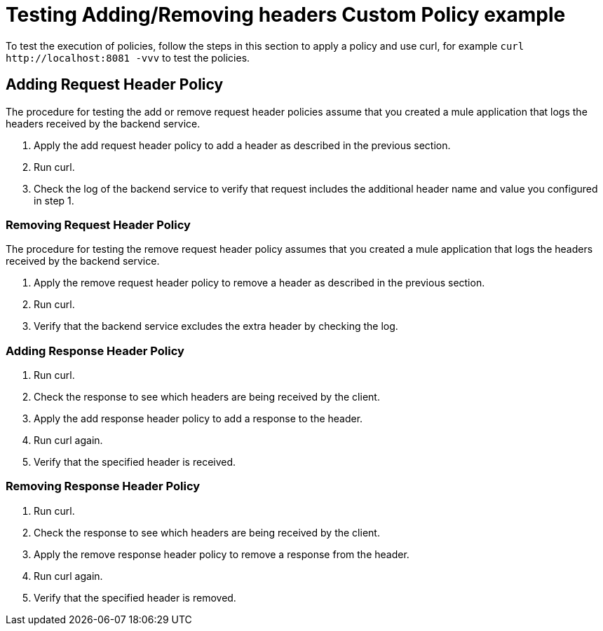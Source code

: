 = Testing Adding/Removing headers Custom Policy example

To test the execution of policies, follow the steps in this section to apply a policy and use curl, for example `curl` `+http://localhost:8081 -vvv+` to test the policies.

== Adding Request Header Policy

The procedure for testing the add or remove request header policies assume that you created a mule application that logs the headers received by the backend service.

. Apply the add request header policy to add a header as described in the previous section.
. Run curl.
. Check the log of the backend service to verify that request includes the additional header name and value you configured in step 1.


=== Removing Request Header Policy

The procedure for testing the remove request header policy assumes that you created a mule application that logs the headers received by the backend service.

. Apply the remove request header policy to remove a header as described in the previous section.
. Run curl.
. Verify that the backend service excludes the extra header by checking the log.


=== Adding Response Header Policy

. Run curl.
. Check the response to see which headers are being received by the client.
. Apply the add response header policy to add a response to the header.
. Run curl again.
. Verify that the specified header is received.

=== Removing Response Header Policy

. Run curl.
. Check the response to see which headers are being received by the client.
. Apply the remove response header policy to remove a response from the header.
. Run curl again.
. Verify that the specified header is removed.
